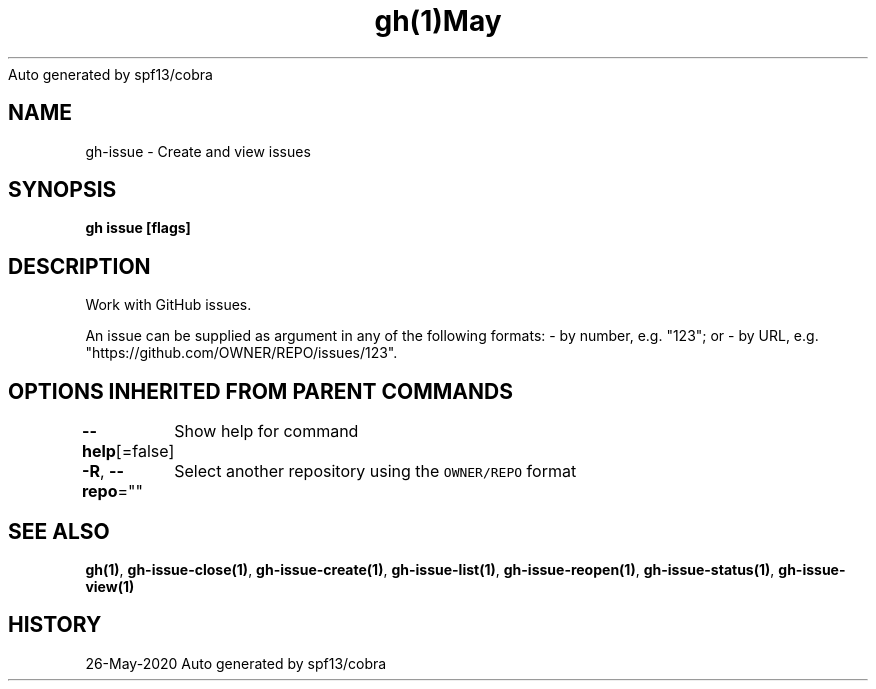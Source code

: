 .nh
.TH gh(1)May 2020
Auto generated by spf13/cobra

.SH NAME
.PP
gh\-issue \- Create and view issues


.SH SYNOPSIS
.PP
\fBgh issue [flags]\fP


.SH DESCRIPTION
.PP
Work with GitHub issues.

.PP
An issue can be supplied as argument in any of the following formats:
\- by number, e.g. "123"; or
\- by URL, e.g. "https://github.com/OWNER/REPO/issues/123".


.SH OPTIONS INHERITED FROM PARENT COMMANDS
.PP
\fB\-\-help\fP[=false]
	Show help for command

.PP
\fB\-R\fP, \fB\-\-repo\fP=""
	Select another repository using the \fB\fCOWNER/REPO\fR format


.SH SEE ALSO
.PP
\fBgh(1)\fP, \fBgh\-issue\-close(1)\fP, \fBgh\-issue\-create(1)\fP, \fBgh\-issue\-list(1)\fP, \fBgh\-issue\-reopen(1)\fP, \fBgh\-issue\-status(1)\fP, \fBgh\-issue\-view(1)\fP


.SH HISTORY
.PP
26\-May\-2020 Auto generated by spf13/cobra
